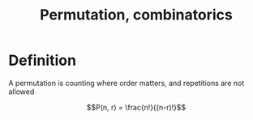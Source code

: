 :PROPERTIES:
:ID:       0A24C810-C325-45DD-9CEB-D215C8EFF1F9
:END:
#+title:Permutation, combinatorics

* Definition

A permutation is counting where order matters, and repetitions are not allowed


\[P(n, r) = \frac{n!}{(n-r)!}\]


